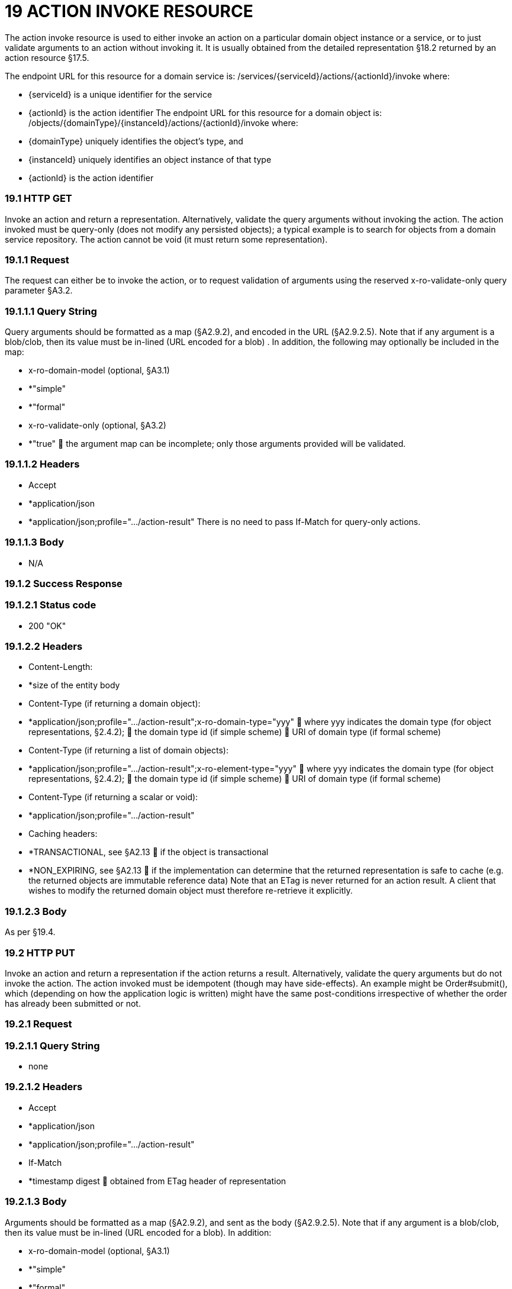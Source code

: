 = 19	ACTION INVOKE RESOURCE

The action invoke resource is used to either invoke an action on a particular domain object instance or a service, or to just validate arguments to an action without invoking it.
It is usually obtained from the detailed representation §18.2 returned by an action resource §17.5.

The endpoint URL for this resource for a domain service is:
/services/{serviceId}/actions/{actionId}/invoke where:

* {serviceId} is a unique identifier for the service

* {actionId} is the action identifier The endpoint URL for this resource for a domain object is:
/objects/{domainType}/{instanceId}/actions/{actionId}/invoke where:

* {domainType} uniquely identifies the object's type, and

* {instanceId} uniquely identifies an object instance of that type

* {actionId} is the action identifier

=== 19.1	HTTP GET

Invoke an action and return a representation.
Alternatively, validate the query arguments without invoking the action.
The action invoked must be query-only (does not modify any persisted objects); a typical example is to search for objects from a domain service repository.
The action cannot be void (it must return some representation).

=== 19.1.1	Request

The request can either be to invoke the action, or to request validation of arguments using the reserved x-ro-validate-only query parameter §A3.2.

=== 19.1.1.1	Query String

Query arguments should be formatted as a map (§A2.9.2), and encoded in the URL (§A2.9.2.5).
Note that if any argument is a blob/clob, then its value must be in-lined (URL encoded for a blob) .
In addition, the following may optionally be included in the map:

* x-ro-domain-model (optional, §A3.1)

* *"simple"

* *"formal"

* x-ro-validate-only (optional, §A3.2)

* *"true"  the argument map can be incomplete; only those arguments provided will be validated.

=== 19.1.1.2	Headers

* Accept

* *application/json

* *application/json;profile=".../action-result" There is no need to pass If-Match for query-only actions.

=== 19.1.1.3	Body

* N/A

=== 19.1.2	Success Response

=== 19.1.2.1	Status code

* 200 "OK"

=== 19.1.2.2	Headers

* Content-Length:

* *size of the entity body

* Content-Type (if returning a domain object):

* *application/json;profile=".../action-result";x-ro-domain-type="yyy"  where yyy indicates the domain type (for object representations, §2.4.2);  the domain type id (if simple scheme)  URI of domain type (if formal scheme)

* Content-Type (if returning a list of domain objects):

* *application/json;profile=".../action-result";x-ro-element-type="yyy"  where yyy indicates the domain type (for object representations, §2.4.2);  the domain type id (if simple scheme)  URI of domain type (if formal scheme)

* Content-Type (if returning a scalar or void):

* *application/json;profile=".../action-result"

* Caching headers:

* *TRANSACTIONAL, see §A2.13  if the object is transactional

* *NON_EXPIRING, see §A2.13  if the implementation can determine that the returned representation is safe to cache (e.g. the returned objects are immutable reference data) Note that an ETag is never returned for an action result.
A client that wishes to modify the returned domain object must therefore re-retrieve it explicitly.

=== 19.1.2.3	Body

As per §19.4.

=== 19.2	HTTP PUT

Invoke an action and return a representation if the action returns a result.
Alternatively, validate the query arguments but do not invoke the action.
The action invoked must be idempotent (though may have side-effects).
An example might be Order#submit(), which (depending on how the application logic is written) might have the same post-conditions irrespective of whether the order has already been submitted or not.

=== 19.2.1	Request

=== 19.2.1.1	Query String

* none

=== 19.2.1.2	Headers

* Accept

* *application/json

* *application/json;profile=".../action-result"

* If-Match

* *timestamp digest  obtained from ETag header of representation

=== 19.2.1.3	Body

Arguments should be formatted as a map (§A2.9.2), and sent as the body (§A2.9.2.5).
Note that if any argument is a blob/clob, then its value must be in-lined (URL encoded for a blob).
In addition:

* x-ro-domain-model (optional, §A3.1)

* *"simple"

* *"formal"

* x-ro-validate-only (optional, §A3.2)

* *"true"  only validate the request, do not invoke the action

=== 19.2.2	Success Response

As per §19.1.2.

=== 19.3	HTTP POST

Invoke an action, and return a representation if the action returns a result.
Alternatively, validate the query arguments but do not invoke the action.
The action invoked can have side effects and need not be idempotent.

=== 19.3.1	Request

=== 19.3.1.1	Query String

* none

=== 19.3.1.2	Headers

* Accept

* *application/json

* *application/json;profile=".../action-result"

* If-Match

* *timestamp digest  obtained from ETag header of representation

=== 19.3.1.3	Body

Arguments should be formatted as a map (§A2.9.2), and sent as the body (§A2.9.2.5).
Note that if any argument is a blob/clob, then its value must be in-lined (URL encoded for a blob).
In addition:

* x-ro-domain-model (optional, §A3.1)

* *"simple"

* *"formal"

* x-ro-validate-only (optional, §A3.2)

* *"true"  only validate the request, do not invoke the action

=== 19.3.2	Success Response

=== 19.3.2.1	Status code

Successfully invoking an action with possible side effects can return either a 200 or a 201.

* 200 "OK"

* *the action was successfully executed.

* 201 "Created"

* *only permitted when the action returns a domain object (that is "resultType" json-property is "object")

* *indicates that this object was newly created.

=== 19.3.2.2	Headers

* Location: (if returning 201)

* *URL of the newly-created action

* Content-Length:

* *size of the entity body

* Content-Type (if returning a domain object):

* *application/json;profile=".../action-result";x-ro-domain-type="yyy"  where yyy indicates the domain type (for object representations, §2.4.2);  the domain type id (if simple scheme)  URI of domain type (if formal scheme)

* Content-Type (if returning a list of domain objects):

* *application/json;profile=".../action-result";x-ro-element-type="yyy"  where yyy indicates the domain type (of the objects referenced in the list, §2.4.2);  the domain type id (if simple scheme)  URI of domain type (if formal scheme)

* Content-Type (if returning a scalar or void):

* *application/json;profile=".../action-result"

* Caching headers:

* *TRANSACTIONAL, see §A2.13  if the object is transactional

* *NON_EXPIRING, see §A2.13  if the implementation can determine that the returned representation is safe to cache (e.g. the returned objects are immutable reference data) Note that an ETag is never returned for an action result.
A client that wishes to modify the returned domain object must therefore follow the self link on the in-lined object to retrieve that object directly as an object representation (which will then have an Etag).

=== 19.3.2.3	Body

As per §19.4. If a 201 is returned, the "resultType" json-property must be "object".

=== 19.4	Representation

If the "x-ro-validate-only" query parameter was passed in and the validation succeeded, then no representation will be returned.
Instead:

* if the validation succeeded, then a 204 (success, no content) is returned

* If the validation failed then a representation will be returned, with a status code 400 (bad request).
See §13 for further details.
Otherwise (ie, if the invocation was not validate-only), then all action invocations will return an actionresult representation.
This representation provides details of the action invocation, and (for non-void actions) also in-lines the representation of the result of the invocation.
For example:
{ "links": [ { "rel": "self", "href": "http://~/services/TaskRepository/actions/countUrgentTasksFor/invoke", "type": "application/json;profile=\".../action-result\"", "arguments": { "employee": { "href": "http://~/objects/EMP/090123"
} } }
], "resultType": ...
"value": ..., "extensions": { ... } } where:
JSON-Property Description links list of links to other resources.
links[rel=self]    (optional) link to the action invocation resource that generated the representation (applies only to query-only actions) resultType either "object", "list", "scalar" or "void" result (optional) the action result itself.
Not present if void action.
extensions additional metadata about the representation.
The "self" link can be used as a bookmark so that the action can easily be resubmitted.
However, the link is only included in the representation if the action is query-only.
This is to prevent accidental bookmarking of links that if followed would result in side-effects.
The "resulttype" indicates whether there is an in-lined representation (for an action returning a domain object, a list, a scalar) or none (if void).
Finally, the "result" holds the representation of the returned domain object, list, or scalar.
This is discussed in sections below.

=== 19.4.1	Action returning a Domain Object

If the action invocation returns a domain object, then the actionresult representation will in-line the domain object's representation (§14.1):

FIGURE 12: ACTION RESULT FOR OBJECT For example, the following might be the result of invoking an action representing Customer's favoriteProduct() action:
{ "links": [ { "rel": "self", "href":
"http://~/objects/CUS/123/actions/favoriteProduct/invoke", "type": "application/json;profile=\".../action-result\"", "arguments": {}, "method": "GET" }
], "resultType": "object", "result": { "links": [ { "rel": "self", "href": "http://~/objects/PRD/2468"
"type": "application/json;profile=\".../object\"", "method": "GET" }, ...
], "members": { ...
}, "extensions": { ... } ...
} "extensions": { ... } } Note that this representation has two "self" links:

* links[rel=self]

* *is the link to the action invocation.

* result.links[rel=self]

* *is the link to the returned domain object.
If the action returned null, then the "result" json-property will still be present, but set to the JSON value null:
{ ...
"resultType": "object", "result": null ...
}

=== 19.4.2	Action Returning a List

If the action invocation returns a list, then the actionresult representation will in-line a list representation (§B11):

FIGURE 13: ACTION RESULT FOR LIST For example, the following might be the result of invoking an action resource §17.5 representing CustomerRepository's findBlacklistedCustomers() action:
{ "links": [ { "rel": "self", "href": "http://~/services/CustomerRepository/actions/findBlackListedCustomers/invoke", "type": "application/json;profile=\".../action-result\"", "arguments": {}, "method": "GET" }
], "resultType": "list", "result": { "links": [{ "rel": ".../element-type", "href": "http://~/domain-types/CUS, "type": "application/json;profile=\".../domain-type\"", "method": "GET" },
], "value": [ { "ref": ".../element", "href": "http://~/objects/CUS/123", "type": "application/json;profile=\".../object\"", "method": "GET" }, { "ref": ".../element", "href": "http://~/objects/CUS/456", "type": "application/json;profile=\".../object\"", "method": "GET" }, ...
], "extensions": { ... } }, "extensions": { ... } } Actions that return no links typically are expected to return an empty list:
{ ...
"resultType": "list", "result": { ...
"value": [ ]
...
} ...
} Although not recommended, it is also legal for actions to return a null list.
In this case the "result" json-property will still be present, but will be set to the JSON value null:
{ ...
"resultType": "list", "result": null ...
}

=== 19.4.3	Action returning a Scalar Value

If the action invocation returns a scalar, then the actionresult representation will in-line a scalar representation (§B12):

FIGURE 14: ACTION RESULT FOR SCALAR For example, the TaskRepository's countUrgentTasksFor(Employee) action might generate the following representation:
{ "links": [ { "rel": "self", "href": "http://~/services/TaskRepository/actions/countUrgentTasksFor/invoke", "type": "application/json;profile=\".../action-result\"", "arguments": { "employee": { "href": "http://~/objects/EMP/090123"
} }, "method": "GET" }
], "resultType": "scalar", "result": { "links": [ { "rel": ".../returntype", "href": "http://~/domain-types/int, "type": "application/json;profile=\".../domain-type\"", "method": "GET" }
], "value": 25, "extensions": { ... } }, "extensions": { ... } } As for actions returning lists and domain objects, if the scalar return type is non-primitive and a null is returned, then the "result" json-property will be set to the JSON null value:
{ ...
"resultType": "scalar", "result": null ...
}

=== 19.4.4	Action returning a Void

If the action invocation does not have a return type (known as a ‘void’ method in some programming languages), then the simple actionresult representation (with no in-lined representation) will be returned.

FIGURE 15: ACTION RESULT FOR VOID For example, the Customer's toggleBlacklistStatus() action might generate the following representation:
{ "links": [ { "rel": "self", "href":
"http://~/objects/CUS/123/actions/toggleBlacklistStatus/invoke", "type": "application/json;profile=\".../action-result\"", "arguments": {}
], "method": "GET" }, ...
], "resultType": "void", "extensions": { ... } } Note that there is no "result" json-property.
